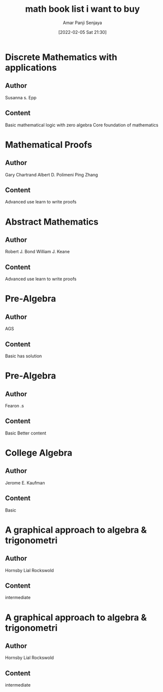 :PROPERTIES:
:ID:       96f9970a-68db-44ed-8e8a-db55d8707848
:END:
#+title: math book list i want to buy
#+date: [2022-02-05 Sat 21:30]
#+author: Amar Panji Senjaya

* Discrete Mathematics with applications
** Author
Susanna s. Epp
** Content
Basic mathematical logic with zero algebra
Core foundation of mathematics

* Mathematical Proofs
** Author
Gary Chartrand
Albert D. Polimeni
Ping Zhang
** Content
Advanced use
learn to write proofs

* Abstract Mathematics
** Author
Robert J. Bond
William J. Keane
** Content
Advanced use
learn to write proofs

* Pre-Algebra
** Author
AGS
** Content
Basic has solution

* Pre-Algebra
** Author
Fearon .s
** Content
Basic
Better content

* College Algebra
** Author
Jerome E. Kaufman
** Content
Basic

* A graphical approach to algebra & trigonometri
** Author
Hornsby
Lial
Rockswold
** Content
intermediate

* A graphical approach to algebra & trigonometri
** Author
Hornsby
Lial
Rockswold
** Content
intermediate
